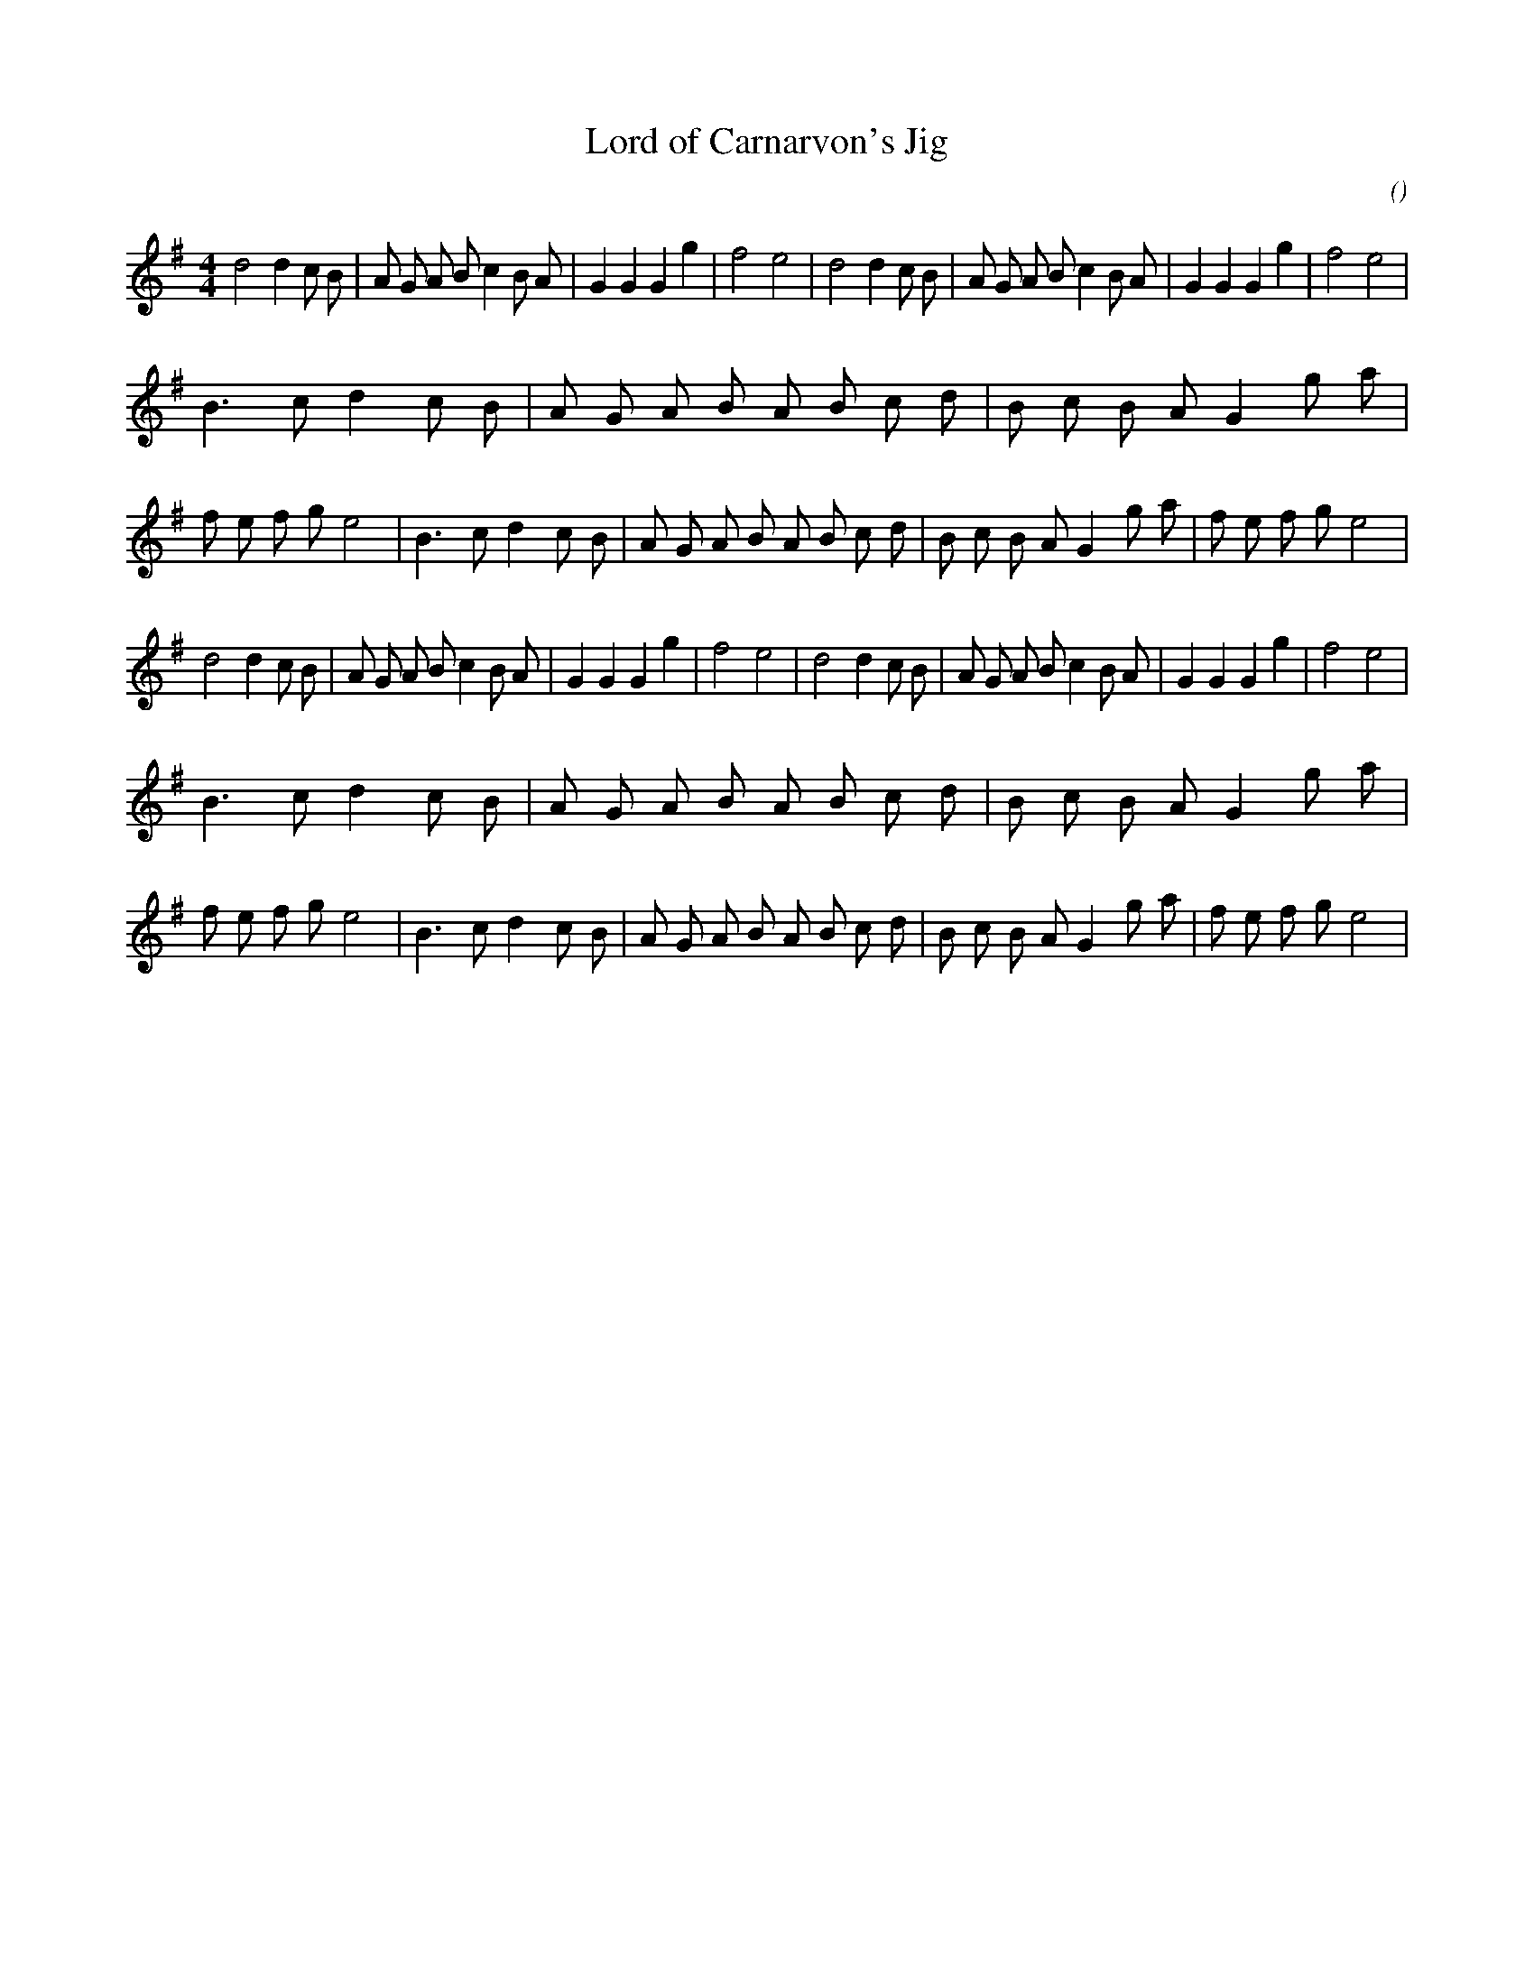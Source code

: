X:1
T: Lord of Carnarvon's Jig
N:
C:
S:Tune is: Jack a Lent
A:
O:
R:
M:4/4
K:G
I:speed 180
%W:         A1                                                              A2
% voice 1 (1 lines, 34 notes)
K:G
M:4/4
L:1/16
d8 d4 c2 B2 |A2 G2 A2 B2 c4 B2 A2 |G4 G4 G4 g4 |f8 e8 |d8 d4 c2 B2 |A2 G2 A2 B2 c4 B2 A2 |G4 G4 G4 g4 |f8 e8 |
%W:         B1                                                              B2
% voice 1 (1 lines, 50 notes)
B6 c2 d4 c2 B2 |A2 G2 A2 B2 A2 B2 c2 d2 |B2 c2 B2 A2 G4 g2 a2 |f2 e2 f2 g2 e8 |B6 c2 d4 c2 B2 |A2 G2 A2 B2 A2 B2 c2 d2 |B2 c2 B2 A2 G4 g2 a2 |f2 e2 f2 g2 e8 |
%W:         A3                                                              A4
% voice 1 (1 lines, 34 notes)
d8 d4 c2 B2 |A2 G2 A2 B2 c4 B2 A2 |G4 G4 G4 g4 |f8 e8 |d8 d4 c2 B2 |A2 G2 A2 B2 c4 B2 A2 |G4 G4 G4 g4 |f8 e8 |
%W:         B3                                                              B4
% voice 1 (1 lines, 50 notes)
B6 c2 d4 c2 B2 |A2 G2 A2 B2 A2 B2 c2 d2 |B2 c2 B2 A2 G4 g2 a2 |f2 e2 f2 g2 e8 |B6 c2 d4 c2 B2 |A2 G2 A2 B2 A2 B2 c2 d2 |B2 c2 B2 A2 G4 g2 a2 |f2 e2 f2 g2 e8 |
